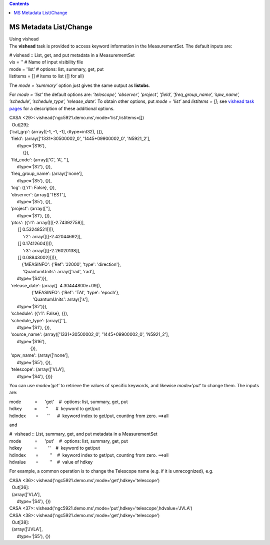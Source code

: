 .. contents::
   :depth: 3
..

.. container::
   :name: viewlet-above-content-title

MS Metadata List/Change
=======================

.. container::
   :name: viewlet-below-content-title

.. container:: documentDescription description

   Using vishead

.. container:: section
   :name: viewlet-above-content-body

.. container:: section
   :name: content-core

   .. container::
      :name: parent-fieldname-text

       

      The **vishead** task is provided to access keyword information in
      the MeasurementSet. The default inputs are:

      .. container:: casa-input-box

         | # vishead :: List, get, and put metadata in a MeasurementSet
         | vis = '' # Name of input visibility file
         | mode = 'list' # options: list, summary, get, put
         | listitems = [] # items to list ([] for all)

      The *mode = ’summary’* option just gives the same output as
      **listobs**.

      For *mode = ’list’* the default options are: *’telescope’,
      ’observer’, ’project’, ’field’, ’freq_group_name’, ’spw_name’,
      ’schedule’, ’schedule_type’, ’release_date’.* To obtain other
      options, put *mode = ’list’* and *listitems = []*; see `vishead
      task
      pages <https://casa.nrao.edu/casadocs-devel/stable/global-task-list/task_vishead>`__
      for a description of these additional options.

      .. container:: casa-input-box

         | CASA <29>:
           vishead('ngc5921.demo.ms',mode='list',listitems=[])
         |   Out[29]:
         | {'cal_grp': (array([-1, -1, -1], dtype=int32), {}),
         |  'field': (array(['1331+30500002_0', '1445+09900002_0',
           'N5921_2'],
         |       dtype='|S16'),
         |            {}),
         |  'fld_code': (array(['C', 'A', ''],
         |       dtype='|S2'), {}),
         |  'freq_group_name': (array(['none'],
         |       dtype='|S5'), {}),
         |  'log': ({'r1': False}, {}),
         |  'observer': (array(['TEST'],
         |       dtype='|S5'), {}),
         |  'project': (array([''],
         |       dtype='|S1'), {}),
         |  'ptcs': ({'r1': array([[[-2.74392758]],
         |        [[ 0.53248521]]]),
         |            'r2': array([[[-2.42044692]],
         |        [[ 0.17412604]]]),
         |            'r3': array([[[-2.26020138]],
         |        [[ 0.08843002]]])},
         |           {'MEASINFO': {'Ref': 'J2000', 'type': 'direction'},
         |            'QuantumUnits': array(['rad', 'rad'],
         |       dtype='|S4')}),
         |  'release_date': (array([  4.30444800e+09]),
         |                   {'MEASINFO': {'Ref': 'TAI', 'type':
           'epoch'},
         |                    'QuantumUnits': array(['s'],
         |       dtype='|S2')}),
         |  'schedule': ({'r1': False}, {}),
         |  'schedule_type': (array([''],
         |       dtype='|S1'), {}),
         |  'source_name': (array(['1331+30500002_0', '1445+09900002_0',
           'N5921_2'],
         |       dtype='|S16'),
         |                  {}),
         |  'spw_name': (array(['none'],
         |       dtype='|S5'), {}),
         |  'telescope': (array(['VLA'],
         |       dtype='|S4'), {})}

      You can use *mode=’get’* to retrieve the values of specific
      keywords, and likewise *mode=’put’* to change them. The inputs
      are:

      .. container:: casa-input-box

         | mode           =      'get'    #  options: list, summary,
           get, put
         | hdkey          =       ''      #  keyword to get/put
         | hdindex        =       ''      #  keyword index to get/put,
           counting from zero. ==>all

      and

      .. container:: casa-input-box

         | #  vishead :: List, summary, get, and put metadata in a
           MeasurementSet
         | mode           =      'put'    #  options: list, summary,
           get, put
         | hdkey          =         ''    #  keyword to get/put
         | hdindex        =         ''    #  keyword index to get/put,
           counting from zero. ==>all
         | hdvalue        =         ''    #  value of hdkey

      For example, a common operation is to change the Telescope name
      (e.g. if it is unrecognized), e.g.

      .. container:: casa-input-box

         | CASA <36>:
           vishead('ngc5921.demo.ms',mode='get',hdkey='telescope')
         |   Out[36]:
         |   (array(['VLA'],
         |       dtype='|S4'), {})
         | CASA <37>:
           vishead('ngc5921.demo.ms',mode='put',hdkey='telescope',hdvalue='JVLA')
         | CASA <38>:
           vishead('ngc5921.demo.ms',mode='get',hdkey='telescope')
         |   Out[38]:
         |   (array(['JVLA'],
         |       dtype='|S5'), {})

       

.. container:: section
   :name: viewlet-below-content-body
